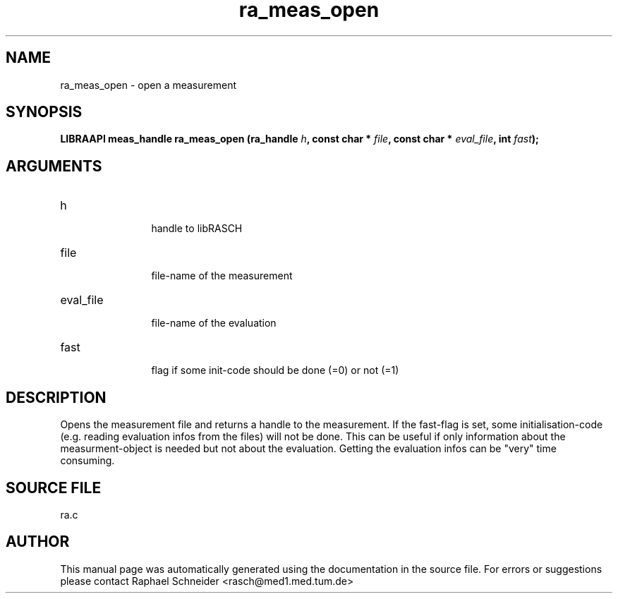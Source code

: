 .TH "ra_meas_open" 3 "February 2010" "libRASCH API (0.8.29)"
.SH NAME
ra_meas_open \- open a measurement
.SH SYNOPSIS
.B "LIBRAAPI meas_handle" ra_meas_open
.BI "(ra_handle " h ","
.BI "const char * " file ","
.BI "const char * " eval_file ","
.BI "int " fast ");"
.SH ARGUMENTS
.IP "h" 12
 handle to libRASCH
.IP "file" 12
 file-name of the measurement
.IP "eval_file" 12
 file-name of the evaluation
.IP "fast" 12
 flag if some init-code should be done (=0) or not (=1)
.SH "DESCRIPTION"
Opens the measurement file and returns a handle to the measurement. If the fast-flag is set, some initialisation-code (e.g. reading evaluation infos from the files) will not be done. This can be useful if only information about the measurment-object is needed but not about the evaluation. Getting the evaluation infos can be "very" time consuming.
.SH "SOURCE FILE"
ra.c
.SH AUTHOR
This manual page was automatically generated using the documentation in the source file. For errors or suggestions please contact Raphael Schneider <rasch@med1.med.tum.de>

